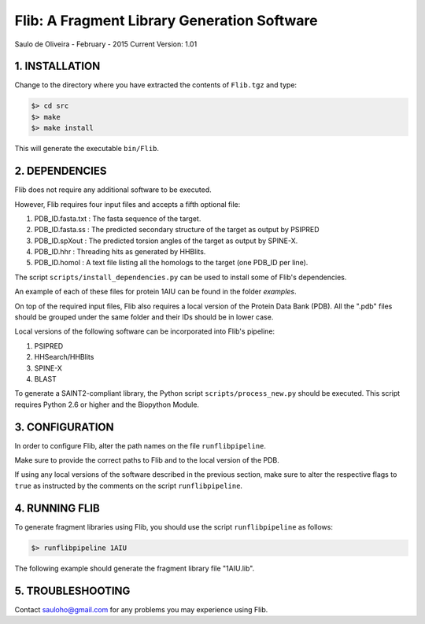 ============================================
Flib: A Fragment Library Generation Software
============================================

Saulo de Oliveira - February - 2015
Current Version: 1.01

1. INSTALLATION
^^^^^^^^^^^^^^^

Change to the directory where you have extracted the contents of ``Flib.tgz``
and type:

.. code:: bash
   
   $> cd src
   $> make
   $> make install

This will generate the executable ``bin/Flib``.


2. DEPENDENCIES
^^^^^^^^^^^^^^^
Flib does not require any additional software to be executed. 

However, Flib requires four input files and accepts a fifth optional file:

1. PDB_ID.fasta.txt : The fasta sequence of the target.
2. PDB_ID.fasta.ss  : The predicted secondary structure of the target as output by PSIPRED
3. PDB_ID.spXout    : The predicted torsion angles of the target as output by SPINE-X.
4. PDB_ID.hhr       : Threading hits as generated by HHBlits.
5. PDB_ID.homol     : A text file listing all the homologs to the target (one PDB\_ID per line).

The script ``scripts/install_dependencies.py`` can be used to install some of Flib's dependencies.

An example of each of these files for protein 1AIU can be found in the folder *examples*.

On top of the required input files, Flib also requires a local version of the Protein Data Bank (PDB). All the ".pdb" files should be grouped under the
same folder and their IDs should be in lower case. 

Local versions of the following software can be incorporated into Flib's pipeline:

1. PSIPRED
2. HHSearch/HHBlits
3. SPINE-X
4. BLAST

To generate a SAINT2-compliant library, the Python script ``scripts/process_new.py`` should be executed. This script requires Python 2.6 or higher and the Biopython Module.

3. CONFIGURATION
^^^^^^^^^^^^^^^^
In order to configure Flib, alter the path names on the file ``runflibpipeline``.

Make sure to provide the correct paths to Flib and to the local version of the PDB.

If using any local versions of the software described in the previous section,
make sure to alter the respective flags to ``true`` as instructed by the comments 
on the script ``runflibpipeline``.

4. RUNNING FLIB
^^^^^^^^^^^^^^^
To generate fragment libraries using Flib, you should use the script ``runflibpipeline`` as follows:

.. code:: bash
   
   $> runflibpipeline 1AIU

The following example should generate the fragment library file "1AIU.lib".

5. TROUBLESHOOTING
^^^^^^^^^^^^^^^^^^
Contact sauloho@gmail.com for any problems you may experience using Flib.

